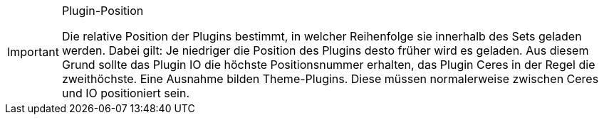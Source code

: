 [IMPORTANT]
.Plugin-Position
====
Die relative Position der Plugins bestimmt, in welcher Reihenfolge sie innerhalb des Sets geladen werden. Dabei gilt: Je niedriger die Position des Plugins desto früher wird es geladen. Aus diesem Grund sollte das Plugin IO die höchste Positionsnummer erhalten, das Plugin Ceres in der Regel die zweithöchste. Eine Ausnahme bilden Theme-Plugins. Diese müssen normalerweise zwischen Ceres und IO positioniert sein.
====